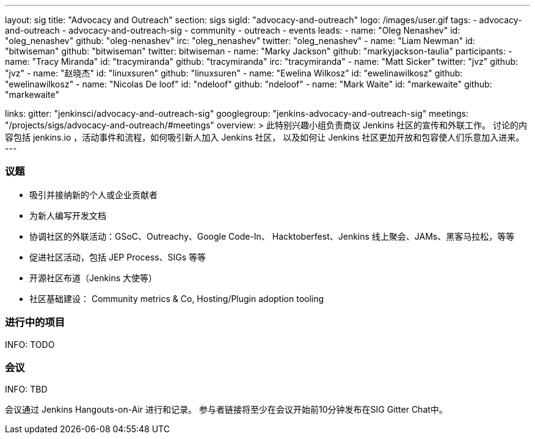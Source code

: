 ---
layout: sig
title: "Advocacy and Outreach"
section: sigs
sigId: "advocacy-and-outreach"
logo: /images/user.gif
tags:
  - advocacy-and-outreach
  - advocacy-and-outreach-sig
  - community
  - outreach
  - events
leads:
- name: "Oleg Nenashev"
  id: "oleg_nenashev"
  github: "oleg-nenashev"
  irc: "oleg_nenashev"
  twitter: "oleg_nenashev"
- name: "Liam Newman"
  id: "bitwiseman"
  github: "bitwiseman"
  twitter: bitwiseman
- name: "Marky Jackson"
  github: "markyjackson-taulia"
participants:
- name: "Tracy Miranda"
  id: "tracymiranda"
  github: "tracymiranda"
  irc: "tracymiranda"
- name: "Matt Sicker"
  twitter: "jvz"
  github: "jvz"
- name: "赵晓杰"
  id: "linuxsuren"
  github: "linuxsuren"
- name: "Ewelina Wilkosz"
  id: "ewelinawilkosz"
  github: "ewelinawilkosz"
- name: "Nicolas De loof"
  id: "ndeloof"
  github: "ndeloof"
- name: "Mark Waite"
  id: "markewaite"
  github: "markewaite"


links:
  gitter: "jenkinsci/advocacy-and-outreach-sig"
  googlegroup: "jenkins-advocacy-and-outreach-sig"
  meetings: "/projects/sigs/advocacy-and-outreach/#meetings"
overview: >
  此特别兴趣小组负责商议 Jenkins 社区的宣传和外联工作。
  讨论的内容包括 jenkins.io ，活动事件和流程，如何吸引新人加入 Jenkins 社区，
  以及如何让 Jenkins 社区更加开放和包容使人们乐意加入进来。
---


=== 议题

* 吸引并接纳新的个人或企业贡献者
* 为新人编写开发文档
* 协调社区的外联活动：GSoC、Outreachy、Google Code-In、
  Hacktoberfest、Jenkins 线上聚会、JAMs、黑客马拉松，等等
* 促进社区活动，包括 JEP Process、SIGs 等等
* 开源社区布道（Jenkins 大使等）
* 社区基础建设： Community metrics & Co, Hosting/Plugin adoption tooling

=== 进行中的项目

INFO: TODO

=== 会议

INFO: TBD

会议通过 Jenkins Hangouts-on-Air 进行和记录。
参与者链接将至少在会议开始前10分钟发布在SIG Gitter Chat中。

